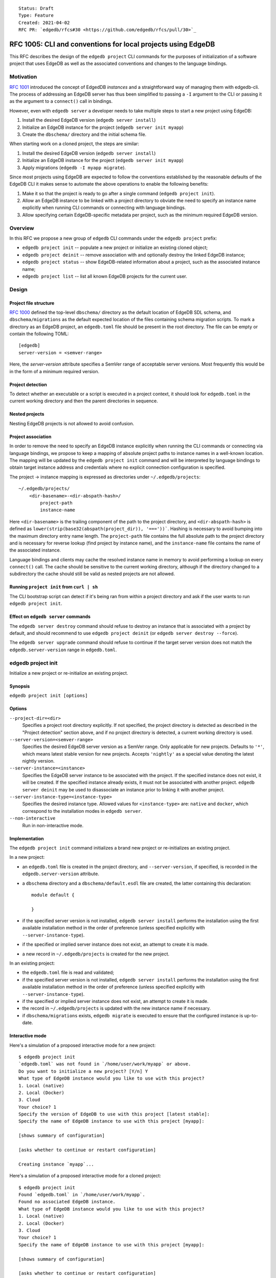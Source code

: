 ::

    Status: Draft
    Type: Feature
    Created: 2021-04-02
    RFC PR: `edgedb/rfcs#30 <https://github.com/edgedb/rfcs/pull/30>`_

=============================================================
RFC 1005: CLI and conventions for local projects using EdgeDB
=============================================================

This RFC describes the design of the ``edgedb project`` CLI commands for
the purposes of initialization of a software project that uses EdgeDB as
well as the associated conventions and changes to the language bindings.


Motivation
==========

`RFC 1001 <1001-edgedb-server-control.rst>`_ introduced the concept of
EdgedDB *instances* and a straightforward way of managing them with
edgedb-cli.  The process of addressing an EdgeDB server has thus been
simplified to passing a ``-I`` argument to the CLI or passing it as the
argument to a ``connect()`` call in bindings.

However, even with ``edgedb server`` a developer needs to take multiple
steps to start a new project using EdgeDB:

1. Install the desired EdgeDB version (``edgedb server install``)
2. Initialize an EdgeDB instance for the project (``edgedb server init myapp``)
3. Create the ``dbschema/`` directory and the initial schema file.

When starting work on a cloned project, the steps are similar:

1. Install the desired EdgeDB version (``edgedb server install``)
2. Initialize an EdgeDB instance for the project (``edgedb server init myapp``)
3. Apply migrations (``edgedb -I myapp migrate``).

Since most projects using EdgeDB are expected to follow the conventions
established by the reasonable defaults of the EdgeDB CLI it makes sense to
automate the above operations to enable the following benefits:

1. Make it so that the project is ready to go after a single command
   (``edgedb project init``).
2. Allow an EdgeDB instance to be linked with a project directory to obviate
   the need to specify an instance name explicitly when running CLI commands
   or connecting with language bindings.
3. Allow specifying certain EdgeDB-specific metadata per project, such as
   the minimum required EdgeDB version.


Overview
========

In this RFC we propose a new group of ``edgedb`` CLI commands under
the ``edgedb project`` prefix:

* ``edgedb project init`` -- populate a new project or initialize an existing
  cloned object;

* ``edgedb project deinit`` -- remove association with and optionally destroy
  the linked EdgeDB instance;

* ``edgedb project status`` -- show EdgeDB-related information about a
  project, such as the associated instance name;

* ``edgedb project list`` -- list all known EdgeDB projects for the current
  user.


Design
======

Project file structure
----------------------

`RFC 1000 <1000-migrations.rst>`_ defined the top-level ``dbschema/`` directory
as the default location of EdgeDB SDL schema, and ``dbschema/migrations`` as
the default expected location of the files containing schema migration scripts.
To mark a directory as an EdgeDB project, an ``edgedb.toml`` file should be
present in the root directory.  The file can be empty or contain the following
TOML::

    [edgedb]
    server-version = <semver-range>

Here, the `server-version` attribute specifies a SemVer range of acceptable
server versions.  Most frequently this would be in the form of a minimum
required version.

Project detection
-----------------

To detect whether an executable or a script is executed in a project context,
it should look for ``edgedb.toml`` in the current working directory
and then the parent directories in sequence.

Nested projects
---------------

Nesting EdgeDB projects is not allowed to avoid confusion.

Project association
-------------------

In order to remove the need to specify an EdgeDB instance explicitly when
running the CLI commands or connecting via language bindings, we propose
to keep a mapping of absolute project paths to instance names in a well-known
location.  The mapping will be updated by the ``edgedb project init`` command
and will be interpreted by language bindings to obtain target instance address
and credentials where no explicit connection configuration is specified.

The project -> instance mapping is expressed as directories under
``~/.edgedb/projects``::

    ~/.edgedb/projects/
        <dir-basename>-<dir-abspath-hash>/
            project-path
            instance-name

Here ``<dir-basename>`` is the trailing component of the path to the project
directory, and ``<dir-abspath-hash>`` is defined as
``lower(strip(base32(abspath(project_dir)), '==='))```.  Hashing is necessary
to avoid bumping into the maximum directory entry name length.
The ``project-path`` file contains the full absolute path to the project
directory and is necessary for reverse lookup (find project by instance name),
and the ``instance-name`` file contains the name of the associated instance.

Language bindings and clients may cache the resolved instance name in memory
to avoid performing a lookup on every ``connect()`` call.  The cache should
be sensitive to the current working directory, although if the directory
changed to a subdirectory the cache should still be valid as nested projects
are not allowed.

Running ``project init`` from ``curl | sh``
-------------------------------------------

The CLI bootstrap script can detect if it's being ran from within a project
directory and ask if the user wants to run ``edgedb project init``.

Effect on ``edgedb server`` commands
------------------------------------

The ``edgedb server destroy`` command should refuse to destroy an instance that
is associated with a project by default, and should recommend to use
``edgedb project deinit`` (or ``edgedb server destroy --force``).

The ``edgedb server upgrade`` command should refuse to continue if the target
server version does not match the ``edgedb.server-version`` range in
``edgedb.toml``.


edgedb project init
===================

Initialize a new project or re-initialize an existing project.

Synopsis
--------

``edgedb project init [options]``

Options
-------

``--project-dir=<dir>``
  Specifies a project root directory explicitly.  If not specified, the project
  directory is detected as described in the "Project detection" section above,
  and if no project directory is detected, a current working directory is used.

``--server-version=<semver-range>``
  Specifies the desired EdgeDB server version as a SemVer range.  Only
  applicable for new projects.  Defaults to ``'*'``, which means latest stable
  version for new projects.  Accepts ``'nightly'`` as a special value denoting
  the latest nightly version.

``--server-instance=<instance>``
  Specifies the EdgeDB server instance to be associated with the project.
  If the specified instance does not exist, it will be created.  If the
  specified instance already exists, it must not be associated with another
  project.  ``edgedb server deinit`` may be used to disassociate an instance
  prior to linking it with another project.

``--server-instance-type=<instance-type>``
  Specifies the desired instance type.  Allowed values for ``<instance-type>``
  are: ``native`` and ``docker``, which correspond to the installation modes
  in ``edgedb server``.

``--non-interactive``
  Run in non-interactive mode.

Implementation
--------------

The ``edgedb project init`` command initializes a brand new project or
re-initializes an existing project.

In a new project:

- an ``edgedb.toml`` file is created in the project directory,
  and ``--server-version``, if specified, is recorded in the
  ``edgedb.server-version`` attribute.

- a ``dbschema`` directory and a ``dbschema/default.esdl`` file are created,
  the latter containing this declaration::

      module default {

      }

- if the specified server version is not installed, ``edgedb server install``
  performs the installation using the first available installation method
  in the order of preference (unless specified explicitly with
  ``--server-instance-type``).

- if the specified or implied server instance does not exist, an attempt to
  create it is made.

- a new record in ``~/.edgedb/projects`` is created for the new project.

In an existing project:

- the ``edgedb.toml`` file is read and validated;

- if the specified server version is not installed, ``edgedb server install``
  performs the installation using the first available installation method
  in the order of preference (unless specified explicitly with
  ``--server-instance-type``).

- if the specified or implied server instance does not exist, an attempt to
  create it is made.

- the record in ``~/.edgedb/projects`` is updated with the new instance name
  if necessary.

- if ``dbschema/migrations`` exists, ``edgedb migrate`` is executed to ensure
  that the configured instance is up-to-date.

Interactive mode
----------------

Here's a simulation of a proposed interactive mode for a new project::

    $ edgedb project init
    `edgedb.toml` was not found in `/home/user/work/myapp` or above.
    Do you want to initialize a new project? [Y/n] Y
    What type of EdgeDB instance would you like to use with this project?
    1. Local (native)
    2. Local (Docker)
    3. Cloud
    Your choice? 1
    Specify the version of EdgeDB to use with this project [latest stable]:
    Specify the name of EdgeDB instance to use with this project [myapp]:

    [shows summary of configuration]

    [asks whether to continue or restart configuration]

    Creating instance `myapp`...

Here's a simulation of a proposed interactive mode for a cloned project::

    $ edgedb project init
    Found `edgedb.toml` in `/home/user/work/myapp`.
    Found no associated EdgeDB instance.
    What type of EdgeDB instance would you like to use with this project?
    1. Local (native)
    2. Local (Docker)
    3. Cloud
    Your choice? 1
    Specify the name of EdgeDB instance to use with this project [myapp]:

    [shows summary of configuration]

    [asks whether to continue or restart configuration]

    Creating instance `myapp` ...
    Running migrations ...


edgedb project deinit
=====================

Remove association with and optionally destroy the linked EdgeDB intstance.

Synopsis
--------

``edgedb project deinit [options]``

Options
-------

``--project-dir=<dir>``
  Specifies a project root directory explicitly.  If not specified, the project
  directory is detected as described in the "Project detection" section above.

``--destroy-server-instance, -D``
  If specified, the associated EdgeDB instance is destroyed by running
  ``edgedb server destroy``.

``--non-interactive``
  Run in non-interactive mode.  Assume affirmative answer for all questions.

Implementation
--------------

The ``edgedb project deinit`` command removes the association with its EdgeDB
instance by removing the corresponding entry from the ``~/.edgedb/projects``
directory.  If ``--destroy-server-instance`` is specified, the associated
instance is destroyed.


edgedb project status
=====================

Shows the information about a project.

Synopsis
--------

``edgedb project status [options]``

Options
-------

``--project-dir=<dir>``
  Specifies a project root directory explicitly.  If not specified, the project
  directory is detected as described in the "Project detection" section above.

``--json``
  Use JSON as output format.


Implementation
--------------

The ``edgedb project status`` shows the following information about the
project:

- associated EdgeDB instance name, or `<none>` if not associated;
- migration status (which deprecates ``edgedb show-status``)


edgedb project list
===================

Lists all known EdgeDB projects for the current user.

Synopsis
--------

``edgedb project list [options]``

Options
-------

``--json``
  Use JSON as output format.


Implementation
--------------

The ``edgedb project list`` outputs a list of projects where each entry
contains a full path to the project directory and the name of an associated
EdgeDB instance.


Rejected Ideas
==============

Store all EdgeDB instance data alongside the project
----------------------------------------------------

We considered placing the credentials for the instance and optionally also
instance data in ``<project-dir>/.edgedb``.

The advantage of this approach is that it does not require explicit linking
of projects with EdgeDB instances and avoids possible instance name conflicts
by generating instance names.

This approach has the following downsides:

- ``<project-dir>/.edgedb`` MUST NOT be committed into VCS, most importantly
  due to possible exposure of secrets and other sensitive data.  Automatic
  modification of ``.gitignore`` (and other VCS ignorefiles) may mitigate this,
  but risk still exists if a user runs ``git add -f``.

- when properly ignored, ``<project-dir>/.edgedb`` is susceptible to accidental
  removal by ``git clean`` which may lead to data loss.

- many users run their project directories on network filesystems or use
  Dropbox for synchronization across their machines.  Placing an EdgeDB
  data directory on any sort of "magical" filesystem may lead to random
  corruption or significant performance issues.

Maintain a copy of instance credentials in the project directory
----------------------------------------------------------------

This is a variant of the approach described above, except data is stored in
the normal location and only the credentials file is copied to the project
directory.

This approach shares the VCS-related concerns of the approach above in that
the credentials file must not be committed, and that ``git clean`` would
disassociate the project with its instance leading to developer puzzlement
and inconvenience.

Use a globally-unique identifier for projects
---------------------------------------------

We considered giving each project a globally-unique identifier recorded in
``edgedb.toml``, and using it as an alias to the name of the associated
EdgeDB instance.  The idea was rejected as it complicates project forks,
because one has to remember to change the project id, and, most importantly,
once the project has been shared, the project id must not be changed to
avoid breaking project clones.
